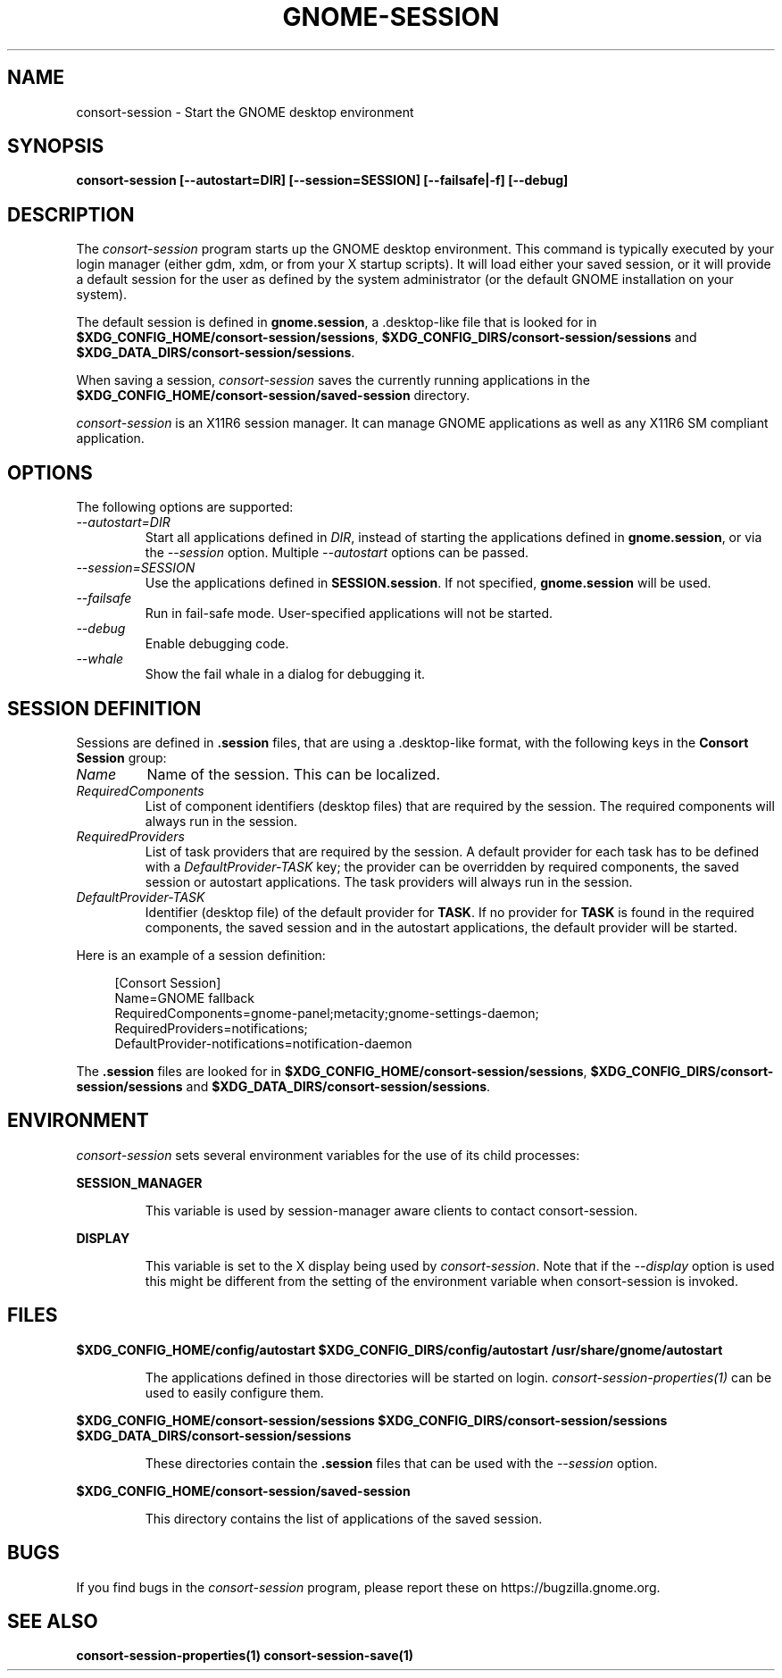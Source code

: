.\"
.\" consort-session manual page.
.\" (C) 2000 Miguel de Icaza (miguel@helixcode.com)
.\" (C) 2009-2010 Vincent Untz (vuntz@gnome.org)
.\"
.TH GNOME-SESSION 1 "GNOME"
.SH NAME
consort-session \- Start the GNOME desktop environment
.SH SYNOPSIS
.B consort-session [\-\-autostart=DIR] [\-\-session=SESSION] [\-\-failsafe|\-f] [\-\-debug]
.SH DESCRIPTION
The \fIconsort-session\fP program starts up the GNOME desktop
environment. This command is typically executed by your login manager
(either gdm, xdm, or from your X startup scripts). It will load
either your saved session, or it will provide a default session for the
user as defined by the system administrator (or the default GNOME
installation on your system).
.PP
The default session is defined in \fBgnome.session\fP, a .desktop-like
file that is looked for in
\fB$XDG_CONFIG_HOME/consort-session/sessions\fP,
\fB$XDG_CONFIG_DIRS/consort-session/sessions\fP and
\fB$XDG_DATA_DIRS/consort-session/sessions\fP.
.PP
When saving a session, \fIconsort-session\fP saves the currently running
applications in the \fB$XDG_CONFIG_HOME/consort-session/saved-session\fP
directory.
.PP
\fIconsort-session\fP is an X11R6 session manager. It can manage GNOME
applications as well as any X11R6 SM compliant application.
.SH OPTIONS
The following options are supported:
.TP
.I "--autostart=DIR"
Start all applications defined in \fIDIR\fP, instead of starting the
applications defined in \fBgnome.session\fP, or via the \fI--session\fP
option. Multiple \fI--autostart\fP options can be passed.
.TP
.I "--session=SESSION"
Use the applications defined in \fBSESSION.session\fP. If not specified,
\fBgnome.session\fP will be used.
.TP
.I "--failsafe"
Run in fail-safe mode. User-specified applications will not be started.
.TP
.I "--debug"
Enable debugging code.
.TP
.I "--whale"
Show the fail whale in a dialog for debugging it.
.SH SESSION DEFINITION
Sessions are defined in \fB.session\fP files, that are using a .desktop-like
format, with the following keys in the \fBConsort Session\fP group:
.TP
.I Name
Name of the session. This can be localized.
.TP
.I RequiredComponents
List of component identifiers (desktop files) that are required by the session. The required components will always run in the session.
.TP
.I RequiredProviders
List of task providers that are required by the session. A default provider for each task has to be defined with a \fIDefaultProvider-TASK\fP key; the provider can be overridden by required components, the saved session or autostart applications. The task providers will always run in the session.
.TP
.I DefaultProvider-TASK
Identifier (desktop file) of the default provider for \fBTASK\fP. If no provider for \fBTASK\fP is found in the required components, the saved session and in the autostart applications, the default provider will be started.
.PP
Here is an example of a session definition:
.PP
.in +4n
.nf
[Consort Session]
Name=GNOME fallback
RequiredComponents=gnome-panel;metacity;gnome-settings-daemon;
RequiredProviders=notifications;
DefaultProvider-notifications=notification-daemon
.in
.fi
.PP
The \fB.session\fP files are looked for in
\fB$XDG_CONFIG_HOME/consort-session/sessions\fP,
\fB$XDG_CONFIG_DIRS/consort-session/sessions\fP and
\fB$XDG_DATA_DIRS/consort-session/sessions\fP.
.SH ENVIRONMENT
\fIconsort-session\fP sets several environment variables for the use of
its child processes:
.PP
.B SESSION_MANAGER
.IP
This variable is used by session-manager aware clients to contact
consort-session.
.PP
.B DISPLAY
.IP
This variable is set to the X display being used by
\fIconsort-session\fP. Note that if the \fI--display\fP option is used
this might be different from the setting of the environment variable
when consort-session is invoked.
.SH FILES
.PP
.B $XDG_CONFIG_HOME/config/autostart
.B $XDG_CONFIG_DIRS/config/autostart
.B /usr/share/gnome/autostart
.IP
The applications defined in those directories will be started on login.
\fIconsort-session-properties(1)\fP can be used to easily configure them.
.PP
.B $XDG_CONFIG_HOME/consort-session/sessions
.B $XDG_CONFIG_DIRS/consort-session/sessions
.B $XDG_DATA_DIRS/consort-session/sessions
.IP
These directories contain the \fB.session\fP files that can be used
with the \fI--session\fP option.
.PP
.B $XDG_CONFIG_HOME/consort-session/saved-session
.IP
This directory contains the list of applications of the saved session.
.SH BUGS
If you find bugs in the \fIconsort-session\fP program, please report
these on https://bugzilla.gnome.org.
.SH SEE ALSO
.BR consort-session-properties(1)
.BR consort-session-save(1)
